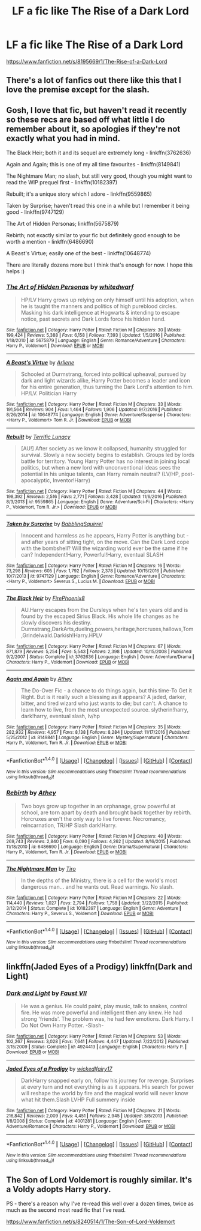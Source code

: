 #+TITLE: LF a fic like The Rise of a Dark Lord

* LF a fic like The Rise of a Dark Lord
:PROPERTIES:
:Score: 3
:DateUnix: 1488901977.0
:DateShort: 2017-Mar-07
:FlairText: Request
:END:
[[https://www.fanfiction.net/s/8195669/1/The-Rise-of-a-Dark-Lord]]


** There's a lot of fanfics out there like this that I love the premise except for the slash.
:PROPERTIES:
:Author: LocalMadman
:Score: 8
:DateUnix: 1488912147.0
:DateShort: 2017-Mar-07
:END:


** Gosh, I love that fic, but haven't read it recently so these recs are based off what little I do remember about it, so apologies if they're not exactly what you had in mind.

The Black Heir; both it and its sequel are extremely long - linkffn(3762636)

Again and Again; this is one of my all time favourites - linkffn(8149841)

The Nightmare Man; no slash, but still very good, though you might want to read the WIP prequel first - linkffn(10182397)

Rebuilt; it's a unique story which I adore - linkffn(9559865)

Taken by Surprise; haven't read this one in a while but I remember it being good - linkffn(9747129)

The Art of Hidden Personas; linkffn(5675879)

Rebirth; not exactly similar to your fic but definitely good enough to be worth a mention - linkffn(6486690)

A Beast's Virtue; easily one of the best - linkffn(10648774)

There are literally dozens more but I think that's enough for now. I hope this helps :)
:PROPERTIES:
:Author: viktuuri_on_ice
:Score: 5
:DateUnix: 1488906218.0
:DateShort: 2017-Mar-07
:END:

*** [[http://www.fanfiction.net/s/5675879/1/][*/The Art of Hidden Personas/*]] by [[https://www.fanfiction.net/u/1151097/whitedwarf][/whitedwarf/]]

#+begin_quote
  HP/LV Harry grows up relying on only himself until his adoption, when he is taught the manners and politics of high pureblood circles. Masking his dark intelligence at Hogwarts & intending to escape notice, past secrets and Dark Lords force his hidden hand.
#+end_quote

^{/Site/: [[http://www.fanfiction.net/][fanfiction.net]] *|* /Category/: Harry Potter *|* /Rated/: Fiction M *|* /Chapters/: 30 *|* /Words/: 199,424 *|* /Reviews/: 5,388 *|* /Favs/: 6,158 *|* /Follows/: 7,393 *|* /Updated/: 1/5/2016 *|* /Published/: 1/18/2010 *|* /id/: 5675879 *|* /Language/: English *|* /Genre/: Romance/Adventure *|* /Characters/: Harry P., Voldemort *|* /Download/: [[http://www.ff2ebook.com/old/ffn-bot/index.php?id=5675879&source=ff&filetype=epub][EPUB]] or [[http://www.ff2ebook.com/old/ffn-bot/index.php?id=5675879&source=ff&filetype=mobi][MOBI]]}

--------------

[[http://www.fanfiction.net/s/10648774/1/][*/A Beast's Virtue/*]] by [[https://www.fanfiction.net/u/2354840/Arliene][/Arliene/]]

#+begin_quote
  Schooled at Durmstrang, forced into political upheaval, pursued by dark and light wizards alike, Harry Potter becomes a leader and icon for his entire generation, thus turning the Dark Lord's attention to him. HP/LV. Politician Harry
#+end_quote

^{/Site/: [[http://www.fanfiction.net/][fanfiction.net]] *|* /Category/: Harry Potter *|* /Rated/: Fiction M *|* /Chapters/: 33 *|* /Words/: 191,564 *|* /Reviews/: 904 *|* /Favs/: 1,464 *|* /Follows/: 1,906 *|* /Updated/: 9/7/2016 *|* /Published/: 8/26/2014 *|* /id/: 10648774 *|* /Language/: English *|* /Genre/: Adventure/Suspense *|* /Characters/: <Harry P., Voldemort> Tom R. Jr. *|* /Download/: [[http://www.ff2ebook.com/old/ffn-bot/index.php?id=10648774&source=ff&filetype=epub][EPUB]] or [[http://www.ff2ebook.com/old/ffn-bot/index.php?id=10648774&source=ff&filetype=mobi][MOBI]]}

--------------

[[http://www.fanfiction.net/s/9559865/1/][*/Rebuilt/*]] by [[https://www.fanfiction.net/u/4663863/Terrific-Lunacy][/Terrific Lunacy/]]

#+begin_quote
  [AU!] After society as we know it collapsed, humanity struggled for survival. Slowly a new society begins to establish. Groups led by lords battle for territory. Young Harry Potter has no interest in joining local politics, but when a new lord with unconventional ideas sees the potential in his unique talents, can Harry remain neutral? (LV/HP, post-apocalyptic, Inventor!Harry)
#+end_quote

^{/Site/: [[http://www.fanfiction.net/][fanfiction.net]] *|* /Category/: Harry Potter *|* /Rated/: Fiction M *|* /Chapters/: 44 *|* /Words/: 198,392 *|* /Reviews/: 2,516 *|* /Favs/: 2,771 *|* /Follows/: 3,428 *|* /Updated/: 11/6/2016 *|* /Published/: 8/3/2013 *|* /id/: 9559865 *|* /Language/: English *|* /Genre/: Adventure/Sci-Fi *|* /Characters/: <Harry P., Voldemort, Tom R. Jr.> *|* /Download/: [[http://www.ff2ebook.com/old/ffn-bot/index.php?id=9559865&source=ff&filetype=epub][EPUB]] or [[http://www.ff2ebook.com/old/ffn-bot/index.php?id=9559865&source=ff&filetype=mobi][MOBI]]}

--------------

[[http://www.fanfiction.net/s/9747129/1/][*/Taken by Surprise/*]] by [[https://www.fanfiction.net/u/5205464/BabblingSquirrel][/BabblingSquirrel/]]

#+begin_quote
  Innocent and harmless as he appears, Harry Potter is anything but - and after years of sitting tight, on the move. Can the Dark Lord cope with the bombshell? Will the wizarding world ever be the same if he can? Independent!Harry, Powerful!Harry, eventual SLASH
#+end_quote

^{/Site/: [[http://www.fanfiction.net/][fanfiction.net]] *|* /Category/: Harry Potter *|* /Rated/: Fiction M *|* /Chapters/: 16 *|* /Words/: 73,298 *|* /Reviews/: 605 *|* /Favs/: 1,792 *|* /Follows/: 2,378 *|* /Updated/: 10/15/2016 *|* /Published/: 10/7/2013 *|* /id/: 9747129 *|* /Language/: English *|* /Genre/: Romance/Adventure *|* /Characters/: <Harry P., Voldemort> Severus S., Lucius M. *|* /Download/: [[http://www.ff2ebook.com/old/ffn-bot/index.php?id=9747129&source=ff&filetype=epub][EPUB]] or [[http://www.ff2ebook.com/old/ffn-bot/index.php?id=9747129&source=ff&filetype=mobi][MOBI]]}

--------------

[[http://www.fanfiction.net/s/3762636/1/][*/The Black Heir/*]] by [[https://www.fanfiction.net/u/1167864/FirePhoenix8][/FirePhoenix8/]]

#+begin_quote
  AU.Harry escapes from the Dursleys when he's ten years old and is found by the escaped Sirius Black. His whole life changes as he slowly discovers his destiny. Durmstrang,DarkArts,dueling,powers,heritage,horcruxes,hallows,Tom,Grindelwald.Darkish!Harry.HPLV
#+end_quote

^{/Site/: [[http://www.fanfiction.net/][fanfiction.net]] *|* /Category/: Harry Potter *|* /Rated/: Fiction M *|* /Chapters/: 67 *|* /Words/: 871,879 *|* /Reviews/: 5,254 *|* /Favs/: 5,543 *|* /Follows/: 2,398 *|* /Updated/: 10/15/2008 *|* /Published/: 9/2/2007 *|* /Status/: Complete *|* /id/: 3762636 *|* /Language/: English *|* /Genre/: Adventure/Drama *|* /Characters/: Harry P., Voldemort *|* /Download/: [[http://www.ff2ebook.com/old/ffn-bot/index.php?id=3762636&source=ff&filetype=epub][EPUB]] or [[http://www.ff2ebook.com/old/ffn-bot/index.php?id=3762636&source=ff&filetype=mobi][MOBI]]}

--------------

[[http://www.fanfiction.net/s/8149841/1/][*/Again and Again/*]] by [[https://www.fanfiction.net/u/2328854/Athey][/Athey/]]

#+begin_quote
  The Do-Over Fic - a chance to do things again, but this time-To Get it Right. But is it really such a blessing as it appears? A jaded, darker, bitter, and tired wizard who just wants to die; but can't. A chance to learn how to live, from the most unexpected source. slytherin!harry, dark!harry, eventual slash, lv/hp
#+end_quote

^{/Site/: [[http://www.fanfiction.net/][fanfiction.net]] *|* /Category/: Harry Potter *|* /Rated/: Fiction M *|* /Chapters/: 35 *|* /Words/: 282,932 *|* /Reviews/: 4,957 *|* /Favs/: 8,138 *|* /Follows/: 8,284 *|* /Updated/: 11/17/2016 *|* /Published/: 5/25/2012 *|* /id/: 8149841 *|* /Language/: English *|* /Genre/: Mystery/Supernatural *|* /Characters/: Harry P., Voldemort, Tom R. Jr. *|* /Download/: [[http://www.ff2ebook.com/old/ffn-bot/index.php?id=8149841&source=ff&filetype=epub][EPUB]] or [[http://www.ff2ebook.com/old/ffn-bot/index.php?id=8149841&source=ff&filetype=mobi][MOBI]]}

--------------

*FanfictionBot*^{1.4.0} *|* [[[https://github.com/tusing/reddit-ffn-bot/wiki/Usage][Usage]]] | [[[https://github.com/tusing/reddit-ffn-bot/wiki/Changelog][Changelog]]] | [[[https://github.com/tusing/reddit-ffn-bot/issues/][Issues]]] | [[[https://github.com/tusing/reddit-ffn-bot/][GitHub]]] | [[[https://www.reddit.com/message/compose?to=tusing][Contact]]]

^{/New in this version: Slim recommendations using/ ffnbot!slim! /Thread recommendations using/ linksub(thread_id)!}
:PROPERTIES:
:Author: FanfictionBot
:Score: 1
:DateUnix: 1488906254.0
:DateShort: 2017-Mar-07
:END:


*** [[http://www.fanfiction.net/s/6486690/1/][*/Rebirth/*]] by [[https://www.fanfiction.net/u/2328854/Athey][/Athey/]]

#+begin_quote
  Two boys grow up together in an orphanage, grow powerful at school, are torn apart by death and brought back together by rebirth. Horcruxes aren't the only way to live forever. Necromancy, reincarnation, TR/HP Slash dark!Harry.
#+end_quote

^{/Site/: [[http://www.fanfiction.net/][fanfiction.net]] *|* /Category/: Harry Potter *|* /Rated/: Fiction M *|* /Chapters/: 40 *|* /Words/: 269,743 *|* /Reviews/: 2,840 *|* /Favs/: 6,090 *|* /Follows/: 4,262 *|* /Updated/: 8/16/2015 *|* /Published/: 11/18/2010 *|* /id/: 6486690 *|* /Language/: English *|* /Genre/: Drama/Supernatural *|* /Characters/: Harry P., Voldemort, Tom R. Jr. *|* /Download/: [[http://www.ff2ebook.com/old/ffn-bot/index.php?id=6486690&source=ff&filetype=epub][EPUB]] or [[http://www.ff2ebook.com/old/ffn-bot/index.php?id=6486690&source=ff&filetype=mobi][MOBI]]}

--------------

[[http://www.fanfiction.net/s/10182397/1/][*/The Nightmare Man/*]] by [[https://www.fanfiction.net/u/1274947/Tiro][/Tiro/]]

#+begin_quote
  In the depths of the Ministry, there is a cell for the world's most dangerous man... and he wants out. Read warnings. No slash.
#+end_quote

^{/Site/: [[http://www.fanfiction.net/][fanfiction.net]] *|* /Category/: Harry Potter *|* /Rated/: Fiction M *|* /Chapters/: 22 *|* /Words/: 114,440 *|* /Reviews/: 1,027 *|* /Favs/: 2,794 *|* /Follows/: 1,758 *|* /Updated/: 3/22/2015 *|* /Published/: 3/12/2014 *|* /Status/: Complete *|* /id/: 10182397 *|* /Language/: English *|* /Genre/: Adventure *|* /Characters/: Harry P., Severus S., Voldemort *|* /Download/: [[http://www.ff2ebook.com/old/ffn-bot/index.php?id=10182397&source=ff&filetype=epub][EPUB]] or [[http://www.ff2ebook.com/old/ffn-bot/index.php?id=10182397&source=ff&filetype=mobi][MOBI]]}

--------------

*FanfictionBot*^{1.4.0} *|* [[[https://github.com/tusing/reddit-ffn-bot/wiki/Usage][Usage]]] | [[[https://github.com/tusing/reddit-ffn-bot/wiki/Changelog][Changelog]]] | [[[https://github.com/tusing/reddit-ffn-bot/issues/][Issues]]] | [[[https://github.com/tusing/reddit-ffn-bot/][GitHub]]] | [[[https://www.reddit.com/message/compose?to=tusing][Contact]]]

^{/New in this version: Slim recommendations using/ ffnbot!slim! /Thread recommendations using/ linksub(thread_id)!}
:PROPERTIES:
:Author: FanfictionBot
:Score: 1
:DateUnix: 1488906258.0
:DateShort: 2017-Mar-07
:END:


** linkffn(Jaded Eyes of a Prodigy) linkffn(Dark and Light)
:PROPERTIES:
:Author: SNGoesHere
:Score: 1
:DateUnix: 1488919285.0
:DateShort: 2017-Mar-08
:END:

*** [[http://www.fanfiction.net/s/4924413/1/][*/Dark and Light/*]] by [[https://www.fanfiction.net/u/1348553/Faust-VII][/Faust VII/]]

#+begin_quote
  He was a genius. He could paint, play music, talk to snakes, control fire. He was more powerful and intelligent then any knew. He had strong 'friends'. The problem was, he had few emotions. Dark Harry. I Do Not Own Harry Potter. -Slash-
#+end_quote

^{/Site/: [[http://www.fanfiction.net/][fanfiction.net]] *|* /Category/: Harry Potter *|* /Rated/: Fiction M *|* /Chapters/: 53 *|* /Words/: 102,267 *|* /Reviews/: 3,028 *|* /Favs/: 7,641 *|* /Follows/: 4,447 *|* /Updated/: 7/22/2012 *|* /Published/: 3/15/2009 *|* /Status/: Complete *|* /id/: 4924413 *|* /Language/: English *|* /Characters/: Harry P. *|* /Download/: [[http://www.ff2ebook.com/old/ffn-bot/index.php?id=4924413&source=ff&filetype=epub][EPUB]] or [[http://www.ff2ebook.com/old/ffn-bot/index.php?id=4924413&source=ff&filetype=mobi][MOBI]]}

--------------

[[http://www.fanfiction.net/s/4001281/1/][*/Jaded Eyes of a Prodigy/*]] by [[https://www.fanfiction.net/u/1111871/wickedlfairy17][/wickedlfairy17/]]

#+begin_quote
  DarkHarry snapped early on, follow his journey for revenge. Surprises at every turn and not everything is as it appears. His search for power will reshape the world by fire and the magical world will never know what hit them.Slash LVHP Full summery inside
#+end_quote

^{/Site/: [[http://www.fanfiction.net/][fanfiction.net]] *|* /Category/: Harry Potter *|* /Rated/: Fiction M *|* /Chapters/: 21 *|* /Words/: 216,842 *|* /Reviews/: 2,009 *|* /Favs/: 4,451 *|* /Follows/: 2,945 *|* /Updated/: 3/5/2013 *|* /Published/: 1/8/2008 *|* /Status/: Complete *|* /id/: 4001281 *|* /Language/: English *|* /Genre/: Adventure/Romance *|* /Characters/: Harry P., Voldemort *|* /Download/: [[http://www.ff2ebook.com/old/ffn-bot/index.php?id=4001281&source=ff&filetype=epub][EPUB]] or [[http://www.ff2ebook.com/old/ffn-bot/index.php?id=4001281&source=ff&filetype=mobi][MOBI]]}

--------------

*FanfictionBot*^{1.4.0} *|* [[[https://github.com/tusing/reddit-ffn-bot/wiki/Usage][Usage]]] | [[[https://github.com/tusing/reddit-ffn-bot/wiki/Changelog][Changelog]]] | [[[https://github.com/tusing/reddit-ffn-bot/issues/][Issues]]] | [[[https://github.com/tusing/reddit-ffn-bot/][GitHub]]] | [[[https://www.reddit.com/message/compose?to=tusing][Contact]]]

^{/New in this version: Slim recommendations using/ ffnbot!slim! /Thread recommendations using/ linksub(thread_id)!}
:PROPERTIES:
:Author: FanfictionBot
:Score: 1
:DateUnix: 1488919309.0
:DateShort: 2017-Mar-08
:END:


** The Son of Lord Voldemort is roughly similar. It's a Voldy adopts Harry story.

PS - there's a reason why I've re-read this well over a dozen times, twice as much as the second most read fic that I've read.

[[https://www.fanfiction.net/s/8240514/1/The-Son-of-Lord-Voldemort]]
:PROPERTIES:
:Score: 1
:DateUnix: 1488923224.0
:DateShort: 2017-Mar-08
:END:
